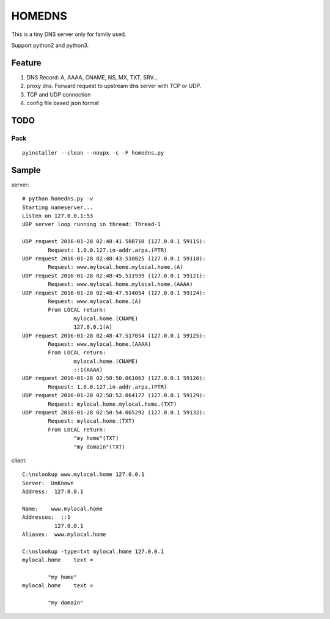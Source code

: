 =========
HOMEDNS
=========
This is a tiny DNS server only for family used.

Support python2 and python3.

Feature
=======
1. DNS Record: A, AAAA, CNAME, NS, MX, TXT, SRV...
#. proxy dns. Forward request to upstream dns server with TCP or UDP.
#. TCP and UDP connection
#. config file based json format

TODO
====

Pack
------
::

    pyinstaller --clean --noupx -c -F homedns.py

Sample
=======
server::

    # python homedns.py -v
    Starting nameserver...
    Listen on 127.0.0.1:53
    UDP server loop running in thread: Thread-1

    UDP request 2016-01-28 02:48:41.508710 (127.0.0.1 59115):
            Request: 1.0.0.127.in-addr.arpa.(PTR)
    UDP request 2016-01-28 02:48:43.510825 (127.0.0.1 59118):
            Request: www.mylocal.home.mylocal.home.(A)
    UDP request 2016-01-28 02:48:45.511939 (127.0.0.1 59121):
            Request: www.mylocal.home.mylocal.home.(AAAA)
    UDP request 2016-01-28 02:48:47.514054 (127.0.0.1 59124):
            Request: www.mylocal.home.(A)
            From LOCAL return:
                    mylocal.home.(CNAME)
                    127.0.0.1(A)
    UDP request 2016-01-28 02:48:47.517054 (127.0.0.1 59125):
            Request: www.mylocal.home.(AAAA)
            From LOCAL return:
                    mylocal.home.(CNAME)
                    ::1(AAAA)
    UDP request 2016-01-28 02:50:50.061063 (127.0.0.1 59126):
            Request: 1.0.0.127.in-addr.arpa.(PTR)
    UDP request 2016-01-28 02:50:52.064177 (127.0.0.1 59129):
            Request: mylocal.home.mylocal.home.(TXT)
    UDP request 2016-01-28 02:50:54.065292 (127.0.0.1 59132):
            Request: mylocal.home.(TXT)
            From LOCAL return:
                    "my home"(TXT)
                    "my domain"(TXT)

client::

    C:\nslookup www.mylocal.home 127.0.0.1
    Server:  UnKnown
    Address:  127.0.0.1

    Name:    www.mylocal.home
    Addresses:  ::1
              127.0.0.1
    Aliases:  www.mylocal.home

    C:\nslookup -type=txt mylocal.home 127.0.0.1
    mylocal.home    text =

            "my home"
    mylocal.home    text =

            "my domain"
